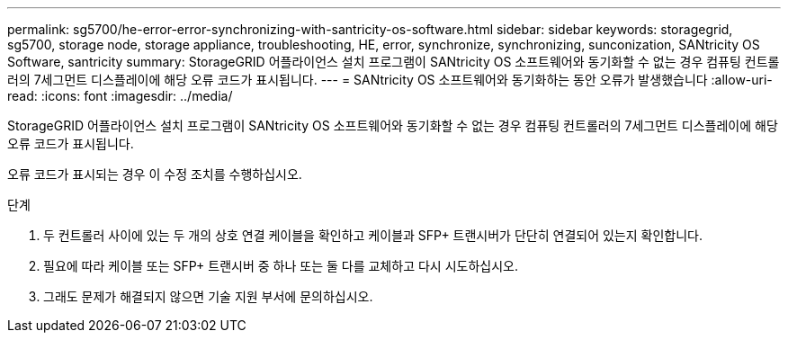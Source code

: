 ---
permalink: sg5700/he-error-error-synchronizing-with-santricity-os-software.html 
sidebar: sidebar 
keywords: storagegrid, sg5700, storage node, storage appliance, troubleshooting, HE, error, synchronize, synchronizing, sunconization, SANtricity OS Software, santricity 
summary: StorageGRID 어플라이언스 설치 프로그램이 SANtricity OS 소프트웨어와 동기화할 수 없는 경우 컴퓨팅 컨트롤러의 7세그먼트 디스플레이에 해당 오류 코드가 표시됩니다. 
---
= SANtricity OS 소프트웨어와 동기화하는 동안 오류가 발생했습니다
:allow-uri-read: 
:icons: font
:imagesdir: ../media/


[role="lead"]
StorageGRID 어플라이언스 설치 프로그램이 SANtricity OS 소프트웨어와 동기화할 수 없는 경우 컴퓨팅 컨트롤러의 7세그먼트 디스플레이에 해당 오류 코드가 표시됩니다.

오류 코드가 표시되는 경우 이 수정 조치를 수행하십시오.

.단계
. 두 컨트롤러 사이에 있는 두 개의 상호 연결 케이블을 확인하고 케이블과 SFP+ 트랜시버가 단단히 연결되어 있는지 확인합니다.
. 필요에 따라 케이블 또는 SFP+ 트랜시버 중 하나 또는 둘 다를 교체하고 다시 시도하십시오.
. 그래도 문제가 해결되지 않으면 기술 지원 부서에 문의하십시오.

